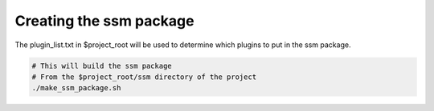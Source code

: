 Creating the ssm package
========================

The plugin_list.txt in $project_root will be used to determine which plugins to put in the ssm package.

.. code:: bash

    # This will build the ssm package
    # From the $project_root/ssm directory of the project
    ./make_ssm_package.sh
